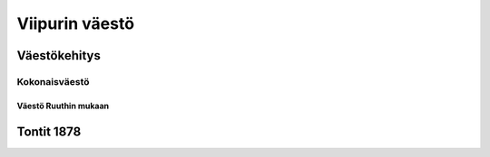 ***************
Viipurin väestö
***************

Väestökehitys
=============

Kokonaisväestö
--------------

.. raw:: html
   :file: ../../../figures/total_population.html

Väestö Ruuthin mukaan
"""""""""""""""""""""

.. raw:: html
   :file: ../../../figures/population_ruuth.html

Tontit 1878
===========

.. raw:: html
   :file: ../../../figures/plots_1878.html
